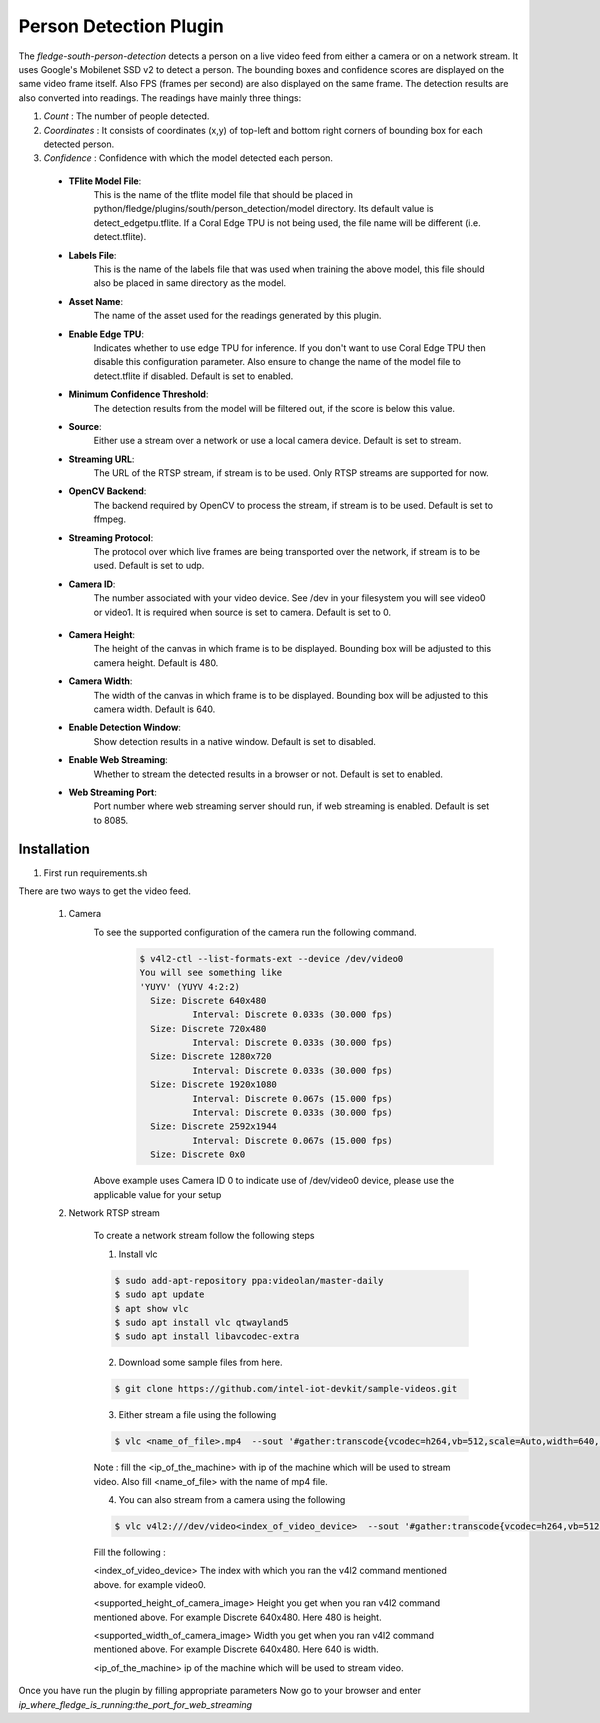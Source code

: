 .. |config1| image:: images/person_detection1.jpg
.. |config2| image:: images/person_detection2.jpg


Person Detection Plugin
=======================

The *fledge-south-person-detection* detects a person on a live video feed from either a camera or on a network
stream. It uses Google's Mobilenet SSD v2 to detect a person. The bounding boxes and confidence scores are displayed on the same video frame itself.
Also FPS (frames per second) are also displayed on the same frame. The detection results are also converted into readings. The readings have mainly three things:

1. *Count* : The number of people detected.

2. *Coordinates* : It consists of coordinates (x,y) of top-left and bottom right corners of bounding box for each detected person.

3. *Confidence* : Confidence with which the model detected each person.



|config1|

  - **TFlite Model File**:
                            This is the name of the tflite model file that should be placed in
                            python/fledge/plugins/south/person_detection/model directory.
                            Its default value is detect_edgetpu.tflite.
                            If a Coral Edge TPU is not being used, the file name will be different (i.e. detect.tflite).

  - **Labels File**:
                            This is the name of the labels file that was used when training the above
                            model, this file should also be placed in same directory as the model.


  - **Asset Name**:
                           The name of the asset used for the readings generated by this plugin.

  - **Enable Edge TPU**:
                           Indicates whether to use edge TPU for inference.
                           If you don't want to use Coral Edge TPU then disable this configuration parameter.
                           Also ensure to change the name of the model file to detect.tflite if disabled.
                           Default is set to enabled.

  - **Minimum Confidence Threshold**:
                           The detection results from the model will be filtered out, if the score is below this value.

  - **Source**:
                          Either use a stream over a network or use a local camera device.
                          Default is set to stream.

  - **Streaming URL**:
                         The URL of the RTSP stream, if stream is to be used. Only RTSP streams are supported for now.

  - **OpenCV Backend**:
                         The backend required by OpenCV to process the stream, if stream is to be used.
                         Default is set to ffmpeg.

  - **Streaming Protocol**:
                         The protocol over which live frames are being transported over the network, if stream is to be used.
                         Default is set to udp.

  - **Camera ID**:
                        The number associated with your video device. See /dev in your filesystem you will see video0 or video1.
                        It is required when source is set to camera.
                        Default is set to 0.

|config2|

  - **Camera Height**:
                        The height of the canvas in which frame is to be displayed. Bounding box will be adjusted to
                        this camera height. Default is 480.
  - **Camera Width**:
                        The width of the canvas in which frame is to be displayed. Bounding box will be adjusted to
                        this camera width. Default is 640.

  - **Enable Detection Window**:
                        Show detection results in a native window.
                        Default is set to disabled.

  - **Enable Web Streaming**:
                       Whether to stream the detected results in a browser or not.
                       Default is set to enabled.

  - **Web Streaming Port**:
                      Port number where web streaming server should run, if web streaming is enabled.
                      Default is set to 8085.

Installation
------------

1. First run requirements.sh

There are two ways to get the video feed.

    1. Camera
        To see the supported configuration of the camera run the following command.
            .. code-block:: console

              $ v4l2-ctl --list-formats-ext --device /dev/video0
              You will see something like
              'YUYV' (YUYV 4:2:2)
                Size: Discrete 640x480
                        Interval: Discrete 0.033s (30.000 fps)
                Size: Discrete 720x480
                        Interval: Discrete 0.033s (30.000 fps)
                Size: Discrete 1280x720
                        Interval: Discrete 0.033s (30.000 fps)
                Size: Discrete 1920x1080
                        Interval: Discrete 0.067s (15.000 fps)
                        Interval: Discrete 0.033s (30.000 fps)
                Size: Discrete 2592x1944
                        Interval: Discrete 0.067s (15.000 fps)
                Size: Discrete 0x0

        Above example uses Camera ID 0 to indicate use of /dev/video0 device, please use the applicable value for your setup

    2. Network RTSP stream

        To create a network stream follow the following steps

        1.  Install vlc

        .. code-block:: console

              $ sudo add-apt-repository ppa:videolan/master-daily
              $ sudo apt update
              $ apt show vlc
              $ sudo apt install vlc qtwayland5
              $ sudo apt install libavcodec-extra

        2. Download some sample files from here.

        .. code-block:: console

            $ git clone https://github.com/intel-iot-devkit/sample-videos.git

        3. Either stream a file using the following

        .. code-block:: console

            $ vlc <name_of_file>.mp4  --sout '#gather:transcode{vcodec=h264,vb=512,scale=Auto,width=640,height=480,acodec=none,scodec=none}:rtp{sdp=rtsp://<ip_of_machine_steaming>:8554/clip}' --no-sout-all --sout-keep --loop --no-sout-audio --sout-x264-profile=baseline

        Note :  fill the <ip_of_the_machine> with ip of the machine which will be used to stream video. Also fill <name_of_file> with the name of mp4 file.

        4. You can also stream from a camera using the following

        .. code-block:: console

          $ vlc v4l2:///dev/video<index_of_video_device>  --sout '#gather:transcode{vcodec=h264,vb=512,scale=Auto,width=<supported_width_of_camera_image>,height=<supported_height_of_camera_image>,acodec=none,scodec=none}:rtp{sdp=rtsp://<ip_of_the_machine>:8554/clip}' --no-sout-all --sout-keep  --no-sout-audio --sout-x264-profile=baseline

        Fill the following :

        <index_of_video_device> The index with which you ran the v4l2 command mentioned above. for example video0.

        <supported_height_of_camera_image> Height you get when you ran v4l2 command mentioned above. For example Discrete 640x480.  Here 480 is height.

        <supported_width_of_camera_image> Width you get when you ran v4l2 command mentioned above. For example Discrete 640x480.  Here 640 is width.

        <ip_of_the_machine>   ip of the machine which will be used to stream video.



Once you have run the plugin by filling appropriate parameters Now go to your browser
and enter  *ip_where_fledge_is_running:the_port_for_web_streaming*
